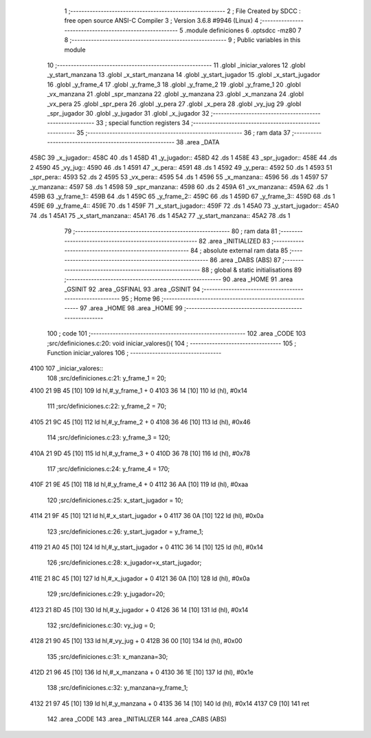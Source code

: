                               1 ;--------------------------------------------------------
                              2 ; File Created by SDCC : free open source ANSI-C Compiler
                              3 ; Version 3.6.8 #9946 (Linux)
                              4 ;--------------------------------------------------------
                              5 	.module definiciones
                              6 	.optsdcc -mz80
                              7 	
                              8 ;--------------------------------------------------------
                              9 ; Public variables in this module
                             10 ;--------------------------------------------------------
                             11 	.globl _iniciar_valores
                             12 	.globl _y_start_manzana
                             13 	.globl _x_start_manzana
                             14 	.globl _y_start_jugador
                             15 	.globl _x_start_jugador
                             16 	.globl _y_frame_4
                             17 	.globl _y_frame_3
                             18 	.globl _y_frame_2
                             19 	.globl _y_frame_1
                             20 	.globl _vx_manzana
                             21 	.globl _spr_manzana
                             22 	.globl _y_manzana
                             23 	.globl _x_manzana
                             24 	.globl _vx_pera
                             25 	.globl _spr_pera
                             26 	.globl _y_pera
                             27 	.globl _x_pera
                             28 	.globl _vy_jug
                             29 	.globl _spr_jugador
                             30 	.globl _y_jugador
                             31 	.globl _x_jugador
                             32 ;--------------------------------------------------------
                             33 ; special function registers
                             34 ;--------------------------------------------------------
                             35 ;--------------------------------------------------------
                             36 ; ram data
                             37 ;--------------------------------------------------------
                             38 	.area _DATA
   458C                      39 _x_jugador::
   458C                      40 	.ds 1
   458D                      41 _y_jugador::
   458D                      42 	.ds 1
   458E                      43 _spr_jugador::
   458E                      44 	.ds 2
   4590                      45 _vy_jug::
   4590                      46 	.ds 1
   4591                      47 _x_pera::
   4591                      48 	.ds 1
   4592                      49 _y_pera::
   4592                      50 	.ds 1
   4593                      51 _spr_pera::
   4593                      52 	.ds 2
   4595                      53 _vx_pera::
   4595                      54 	.ds 1
   4596                      55 _x_manzana::
   4596                      56 	.ds 1
   4597                      57 _y_manzana::
   4597                      58 	.ds 1
   4598                      59 _spr_manzana::
   4598                      60 	.ds 2
   459A                      61 _vx_manzana::
   459A                      62 	.ds 1
   459B                      63 _y_frame_1::
   459B                      64 	.ds 1
   459C                      65 _y_frame_2::
   459C                      66 	.ds 1
   459D                      67 _y_frame_3::
   459D                      68 	.ds 1
   459E                      69 _y_frame_4::
   459E                      70 	.ds 1
   459F                      71 _x_start_jugador::
   459F                      72 	.ds 1
   45A0                      73 _y_start_jugador::
   45A0                      74 	.ds 1
   45A1                      75 _x_start_manzana::
   45A1                      76 	.ds 1
   45A2                      77 _y_start_manzana::
   45A2                      78 	.ds 1
                             79 ;--------------------------------------------------------
                             80 ; ram data
                             81 ;--------------------------------------------------------
                             82 	.area _INITIALIZED
                             83 ;--------------------------------------------------------
                             84 ; absolute external ram data
                             85 ;--------------------------------------------------------
                             86 	.area _DABS (ABS)
                             87 ;--------------------------------------------------------
                             88 ; global & static initialisations
                             89 ;--------------------------------------------------------
                             90 	.area _HOME
                             91 	.area _GSINIT
                             92 	.area _GSFINAL
                             93 	.area _GSINIT
                             94 ;--------------------------------------------------------
                             95 ; Home
                             96 ;--------------------------------------------------------
                             97 	.area _HOME
                             98 	.area _HOME
                             99 ;--------------------------------------------------------
                            100 ; code
                            101 ;--------------------------------------------------------
                            102 	.area _CODE
                            103 ;src/definiciones.c:20: void iniciar_valores(){
                            104 ;	---------------------------------
                            105 ; Function iniciar_valores
                            106 ; ---------------------------------
   4100                     107 _iniciar_valores::
                            108 ;src/definiciones.c:21: y_frame_1   =   20;
   4100 21 9B 45      [10]  109 	ld	hl,#_y_frame_1 + 0
   4103 36 14         [10]  110 	ld	(hl), #0x14
                            111 ;src/definiciones.c:22: y_frame_2   =   70;
   4105 21 9C 45      [10]  112 	ld	hl,#_y_frame_2 + 0
   4108 36 46         [10]  113 	ld	(hl), #0x46
                            114 ;src/definiciones.c:23: y_frame_3   =   120;
   410A 21 9D 45      [10]  115 	ld	hl,#_y_frame_3 + 0
   410D 36 78         [10]  116 	ld	(hl), #0x78
                            117 ;src/definiciones.c:24: y_frame_4   =   170;
   410F 21 9E 45      [10]  118 	ld	hl,#_y_frame_4 + 0
   4112 36 AA         [10]  119 	ld	(hl), #0xaa
                            120 ;src/definiciones.c:25: x_start_jugador =   10;
   4114 21 9F 45      [10]  121 	ld	hl,#_x_start_jugador + 0
   4117 36 0A         [10]  122 	ld	(hl), #0x0a
                            123 ;src/definiciones.c:26: y_start_jugador =   y_frame_1;
   4119 21 A0 45      [10]  124 	ld	hl,#_y_start_jugador + 0
   411C 36 14         [10]  125 	ld	(hl), #0x14
                            126 ;src/definiciones.c:28: x_jugador=x_start_jugador;
   411E 21 8C 45      [10]  127 	ld	hl,#_x_jugador + 0
   4121 36 0A         [10]  128 	ld	(hl), #0x0a
                            129 ;src/definiciones.c:29: y_jugador=20;
   4123 21 8D 45      [10]  130 	ld	hl,#_y_jugador + 0
   4126 36 14         [10]  131 	ld	(hl), #0x14
                            132 ;src/definiciones.c:30: vy_jug  =   0;
   4128 21 90 45      [10]  133 	ld	hl,#_vy_jug + 0
   412B 36 00         [10]  134 	ld	(hl), #0x00
                            135 ;src/definiciones.c:31: x_manzana=30;
   412D 21 96 45      [10]  136 	ld	hl,#_x_manzana + 0
   4130 36 1E         [10]  137 	ld	(hl), #0x1e
                            138 ;src/definiciones.c:32: y_manzana=y_frame_1;
   4132 21 97 45      [10]  139 	ld	hl,#_y_manzana + 0
   4135 36 14         [10]  140 	ld	(hl), #0x14
   4137 C9            [10]  141 	ret
                            142 	.area _CODE
                            143 	.area _INITIALIZER
                            144 	.area _CABS (ABS)
